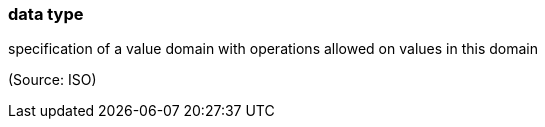 === data type

specification of a value domain with operations allowed on values in this domain

(Source: ISO)

